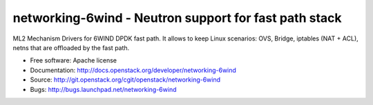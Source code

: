 ======================================================
networking-6wind - Neutron support for fast path stack
======================================================

ML2 Mechanism Drivers for 6WIND DPDK fast path. It allows to keep Linux scenarios:
OVS, Bridge, iptables (NAT + ACL), netns that are offloaded by the fast path.

* Free software: Apache license
* Documentation: http://docs.openstack.org/developer/networking-6wind
* Source: http://git.openstack.org/cgit/openstack/networking-6wind
* Bugs: http://bugs.launchpad.net/networking-6wind
